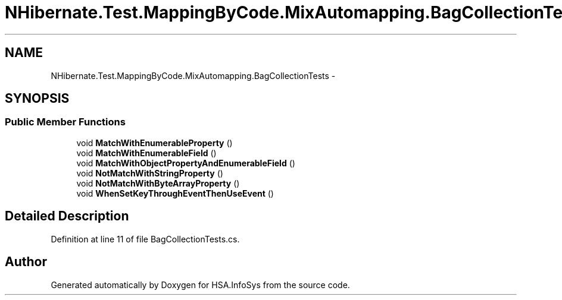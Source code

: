 .TH "NHibernate.Test.MappingByCode.MixAutomapping.BagCollectionTests" 3 "Fri Jul 5 2013" "Version 1.0" "HSA.InfoSys" \" -*- nroff -*-
.ad l
.nh
.SH NAME
NHibernate.Test.MappingByCode.MixAutomapping.BagCollectionTests \- 
.SH SYNOPSIS
.br
.PP
.SS "Public Member Functions"

.in +1c
.ti -1c
.RI "void \fBMatchWithEnumerableProperty\fP ()"
.br
.ti -1c
.RI "void \fBMatchWithEnumerableField\fP ()"
.br
.ti -1c
.RI "void \fBMatchWithObjectPropertyAndEnumerableField\fP ()"
.br
.ti -1c
.RI "void \fBNotMatchWithStringProperty\fP ()"
.br
.ti -1c
.RI "void \fBNotMatchWithByteArrayProperty\fP ()"
.br
.ti -1c
.RI "void \fBWhenSetKeyThroughEventThenUseEvent\fP ()"
.br
.in -1c
.SH "Detailed Description"
.PP 
Definition at line 11 of file BagCollectionTests\&.cs\&.

.SH "Author"
.PP 
Generated automatically by Doxygen for HSA\&.InfoSys from the source code\&.
